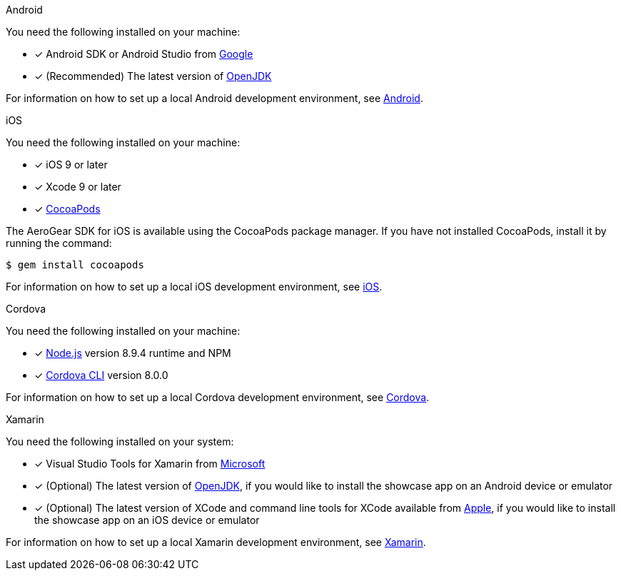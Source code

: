 
[role="primary"]
.Android

****
You need the following installed on your machine:

* [x] Android SDK or Android Studio from https://developer.android.com/studio/index.html[Google, window="_blank"]
* [x] (Recommended) The latest version of http://openjdk.java.net/install/index.html[OpenJDK, window="_blank"]

For information on how to set up a local Android development environment, see link:https://developer.android.com/studio/install[Android, window="_blank"].
****

[role="secondary"]
.iOS

****
You need the following installed on your machine:

* [x] iOS 9 or later
* [x] Xcode 9 or later
* [x] link:https://cocoapods.org[CocoaPods, window="_blank"]

The AeroGear SDK for iOS is available using the CocoaPods package manager.
If you have not installed CocoaPods, install it by running the command:

[source,bash]
----
$ gem install cocoapods
----

For information on how to set up a local iOS development environment, see link:https://developer.apple.com/library/archive/referencelibrary/GettingStarted/DevelopiOSAppsSwift/index.html[iOS, window="_blank"].
****

[role="secondary"]
.Cordova

****
You need the following installed on your machine:

* [x] link:https://nodejs.org/[Node.js, window="_blank"] version 8.9.4 runtime and NPM
* [x]  link:https://cordova.apache.org/docs/en/latest/guide/cli/#installing-the-cordova-cli[Cordova CLI, window="_blank"] version 8.0.0

For information on how to set up a local Cordova development environment, see link:https://cordova.apache.org/#getstarted[Cordova, window="_blank"].
****

[role="secondary"]
.Xamarin

****
You need the following installed on your system:

* [x] Visual Studio Tools for Xamarin from link:https://www.visualstudio.com/xamarin/[Microsoft, window="_blank"]
* [x] (Optional) The latest version of http://openjdk.java.net/install/index.html[OpenJDK, window="_blank"], if you would like to install the showcase app on an Android device or emulator
* [x] (Optional) The latest version of XCode and command line tools for XCode available from https://developer.apple.com/download/more/[Apple, window="_blank"], if you would like to install the showcase app on an iOS device or emulator

For information on how to set up a local Xamarin development environment, see link:https://developer.xamarin.com/getting-started/[Xamarin, window="_blank"].
****
